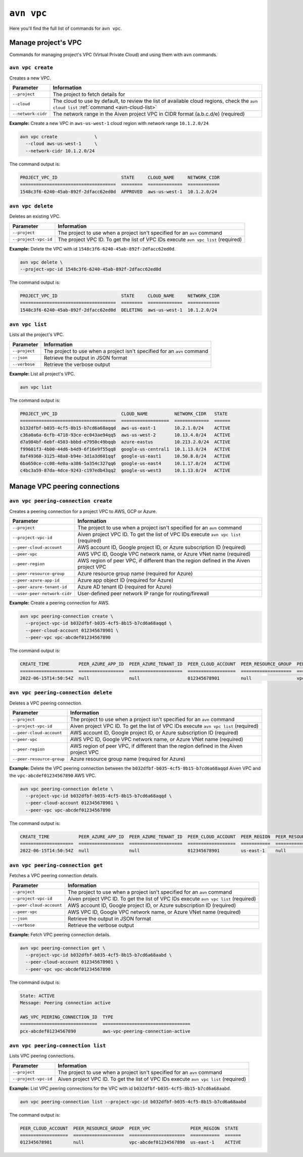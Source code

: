 ``avn vpc``
===========

Here you'll find the full list of commands for ``avn vpc``.


Manage project's VPC
--------------------

Commands for managing project's VPC (Virtual Private Cloud) and using them with ``avn`` commands.


``avn vpc create``
''''''''''''''''''

Creates a new VPC.

.. list-table::
  :header-rows: 1
  :align: left

  * - Parameter
    - Information
  * - ``--project``
    - The project to fetch details for
  * - ``--cloud``
    - The cloud to use by default, to review the list of available cloud regions, check the ``avn cloud list`` :ref:`command <avn-cloud-list>`
  * - ``--network-cidr``
    - The network range in the Aiven project VPC in CIDR format (a.b.c.d/e) (required)

**Example:** Create a new VPC in ``aws-us-west-1`` cloud region with network range ``10.1.2.0/24``

.. code::

  avn vpc create              \
    --cloud aws-us-west-1     \
    --network-cidr 10.1.2.0/24

The command output is:

.. code:: text

    PROJECT_VPC_ID                        STATE     CLOUD_NAME     NETWORK_CIDR
    ====================================  ========  =============  ============
    1548c3f6-6240-45ab-892f-2dfacc62ed0d  APPROVED  aws-us-west-1  10.1.2.0/24

``avn vpc delete``
''''''''''''''''''

Deletes an existing VPC.

.. list-table::
  :header-rows: 1
  :align: left

  * - Parameter
    - Information
  * - ``--project``
    - The project to use when a project isn't specified for an ``avn`` command
  * - ``--project-vpc-id``
    - The project VPC ID. To get the list of VPC IDs execute ``avn vpc list`` (required)

**Example:** Delete the VPC with id ``1548c3f6-6240-45ab-892f-2dfacc62ed0d``.

.. code::

  avn vpc delete \
  --project-vpc-id 1548c3f6-6240-45ab-892f-2dfacc62ed0d

The command output is:

.. code:: text

    PROJECT_VPC_ID                        STATE     CLOUD_NAME     NETWORK_CIDR
    ====================================  ========  =============  ============
    1548c3f6-6240-45ab-892f-2dfacc62ed0d  DELETING  aws-us-west-1  10.1.2.0/24

``avn vpc list``
''''''''''''''''

Lists all the project's VPC.

.. list-table::
  :header-rows: 1
  :align: left

  * - Parameter
    - Information
  * - ``--project``
    - The project to use when a project isn't specified for an ``avn`` command
  * - ``--json``
    - Retrieve the output in JSON format
  * - ``--verbose``
    - Retrieve the verbose output

**Example:** List all project's VPC.

.. code::

  avn vpc list

The command output is:

.. code:: text

    PROJECT_VPC_ID                        CLOUD_NAME          NETWORK_CIDR   STATE 
    ====================================  ==================  =============  ======
    b132dfbf-b035-4cf5-8b15-b7cd6a68aqqd  aws-us-east-1       10.2.1.0/24    ACTIVE
    c36a0a6a-6cfb-4718-93ce-ec043ae94qq5  aws-us-west-2       10.13.4.0/24   ACTIVE
    d7a984bf-6ebf-4503-bbbd-e7950c49bqqb  azure-eastus        10.213.2.0/24  ACTIVE
    f99601f3-4b00-44d6-b4d9-6f16e9f55qq8  google-us-central1  10.1.13.0/24   ACTIVE
    8af49368-3125-48a8-b94e-3d1a3d601qqf  google-us-east1     10.50.8.0/24   ACTIVE
    6ba650ce-cc08-4e0a-a386-5a354c327qq6  google-us-east4     10.1.17.0/24   ACTIVE
    c4bc3a59-87da-4dce-9243-c197edb43qq2  google-us-west3     10.1.13.0/24   ACTIVE


Manage VPC peering connections
------------------------------


``avn vpc peering-connection create``
'''''''''''''''''''''''''''''''''''''

Creates a peering connection for a project VPC to AWS, GCP or Azure.

.. list-table::
  :header-rows: 1
  :align: left

  * - Parameter
    - Information
  * - ``--project``
    - The project to use when a project isn't specified for an ``avn`` command
  * - ``--project-vpc-id``
    - Aiven project VPC ID. To get the list of VPC IDs execute ``avn vpc list`` (required)
  * - ``--peer-cloud-account``
    - AWS account ID, Google project ID, or Azure subscription ID (required)
  * - ``--peer-vpc``
    - AWS VPC ID, Google VPC network name, or Azure VNet name (required)
  * - ``--peer-region``
    - AWS region of peer VPC, if different than the region defined in the Aiven project VPC
  * - ``--peer-resource-group``
    - Azure resource group name (required for Azure)
  * - ``--peer-azure-app-id``
    - Azure app object ID (required for Azure)
  * - ``--peer-azure-tenant-id``
    - Azure AD tenant ID (required for Azure)
  * - ``--user-peer-network-cidr``
    - User-defined peer network IP range for routing/firewall

**Example:** Create a peering connection for AWS.

.. code::

  avn vpc peering-connection create \
    --project-vpc-id b032dfbf-b035-4cf5-8b15-b7cd6a68aqqd \
    --peer-cloud-account 012345678901 \
    --peer-vpc vpc-abcdef01234567890

The command output is:

.. code:: text

    CREATE_TIME           PEER_AZURE_APP_ID  PEER_AZURE_TENANT_ID  PEER_CLOUD_ACCOUNT  PEER_RESOURCE_GROUP  PEER_VPC               STATE     STATE_INFO  UPDATE_TIME           USER_PEER_NETWORK_CIDRS  VPC_PEERING_CONNECTION_TYPE
    ====================  =================  ====================  ==================  ===================  =====================  ========  ==========  ====================  =======================  ===========================
    2022-06-15T14:50:54Z  null               null                  012345678901        null                 vpc-abcdef01234567890  APPROVED  null        2022-06-15T14:50:54Z      


``avn vpc peering-connection delete``
'''''''''''''''''''''''''''''''''''''

Deletes a VPC peering connection.

.. list-table::
  :header-rows: 1
  :align: left

  * - Parameter
    - Information
  * - ``--project``
    - The project to use when a project isn't specified for an ``avn`` command
  * - ``--project-vpc-id``
    - Aiven project VPC ID. To get the list of VPC IDs execute ``avn vpc list`` (required)
  * - ``--peer-cloud-account``
    - AWS account ID, Google project ID, or Azure subscription ID (required)
  * - ``--peer-vpc``
    - AWS VPC ID, Google VPC network name, or Azure VNet name (required)
  * - ``--peer-region``
    - AWS region of peer VPC, if different than the region defined in the Aiven project VPC
  * - ``--peer-resource-group``
    - Azure resource group name (required for Azure)

**Example:** Delete the VPC peering connection between the ``b032dfbf-b035-4cf5-8b15-b7cd6a68aqqd`` Aiven VPC and the ``vpc-abcdef01234567890`` AWS VPC.

.. code::

  avn vpc peering-connection delete \
    --project-vpc-id b032dfbf-b035-4cf5-8b15-b7cd6a68aqqd \
    --peer-cloud-account 012345678901 \
    --peer-vpc vpc-abcdef01234567890

The command output is:

.. code:: text

    CREATE_TIME           PEER_AZURE_APP_ID  PEER_AZURE_TENANT_ID  PEER_CLOUD_ACCOUNT  PEER_REGION  PEER_RESOURCE_GROUP  PEER_VPC               STATE     STATE_INFO  UPDATE_TIME           USER_PEER_NETWORK_CIDRS  VPC_PEERING_CONNECTION_TYPE
    ====================  =================  ====================  ==================  ===========  ===================  =====================  ========  ==========  ====================  =======================  ===========================
    2022-06-15T14:50:54Z  null               null                  012345678901        us-east-1    null                 vpc-abcdef01234567890  DELETING  null        2022-06-15T15:02:12Z  


``avn vpc peering-connection get``
''''''''''''''''''''''''''''''''''

Fetches a VPC peering connection details.

.. list-table::
  :header-rows: 1
  :align: left

  * - Parameter
    - Information
  * - ``--project``
    - The project to use when a project isn't specified for an ``avn`` command
  * - ``--project-vpc-id``
    - Aiven project VPC ID. To get the list of VPC IDs execute ``avn vpc list`` (required)
  * - ``--peer-cloud-account``
    - AWS account ID, Google project ID, or Azure subscription ID (required)
  * - ``--peer-vpc``
    - AWS VPC ID, Google VPC network name, or Azure VNet name (required)
  * - ``--json``
    - Retrieve the output in JSON format
  * - ``--verbose``
    - Retrieve the verbose output

**Example:** Fetch VPC peering connection details.

.. code::

  avn vpc peering-connection get \
    --project-vpc-id b032dfbf-b035-4cf5-8b15-b7cd6a68aabd \
    --peer-cloud-account 012345678901 \
    --peer-vpc vpc-abcdef01234567890

The command output is:

.. code:: text

    State: ACTIVE
    Message: Peering connection active

    AWS_VPC_PEERING_CONNECTION_ID  TYPE                             
    =============================  =================================
    pcx-abcdef01234567890          aws-vpc-peering-connection-active 


``avn vpc peering-connection list``
'''''''''''''''''''''''''''''''''''

Lists VPC peering connections.

.. list-table::
  :header-rows: 1
  :align: left

  * - Parameter
    - Information
  * - ``--project``
    - The project to use when a project isn't specified for an ``avn`` command
  * - ``--project-vpc-id``
    - Aiven project VPC ID. To get the list of VPC IDs execute ``avn vpc list`` (required)

**Example:** List VPC peering connections for the VPC with id ``b032dfbf-b035-4cf5-8b15-b7cd6a68aabd``.

.. code::

  avn vpc peering-connection list --project-vpc-id b032dfbf-b035-4cf5-8b15-b7cd6a68aabd

The command output is:

.. code:: text

    PEER_CLOUD_ACCOUNT  PEER_RESOURCE_GROUP  PEER_VPC               PEER_REGION  STATE 
    ==================  ===================  =====================  ===========  ======
    012345678901        null                 vpc-abcdef01234567890  us-east-1    ACTIVE
